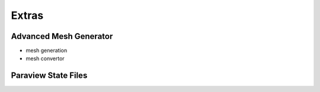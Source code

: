 Extras
======

Advanced Mesh Generator
-----------------------

- mesh generation
- mesh convertor


Paraview State Files
--------------------
